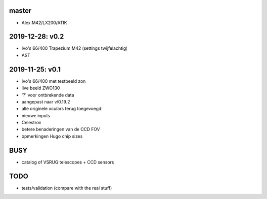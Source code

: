 master
------

- Alex M42/LX200/ATIK

2019-12-28: v0.2
----------------

- Ivo's 66/400 Trapezium M42 (settings twijfelachtig)
- AST

2019-11-25: v0.1
----------------

- Ivo's 66/400 met testbeeld zon
- live beeld ZWO130
- '?' voor ontbrekende data
- aangepast naar v/0.19.2
- alle originele oculars terug toegevoegd
- nieuwe inputs
- Celestron
- betere benaderingen van de CCD FOV
- opmerkingen Hugo chip sizes

BUSY
----

- catalog of VSRUG telescopes + CCD sensors

TODO
----

- tests/validation (compare with the real stuff)

